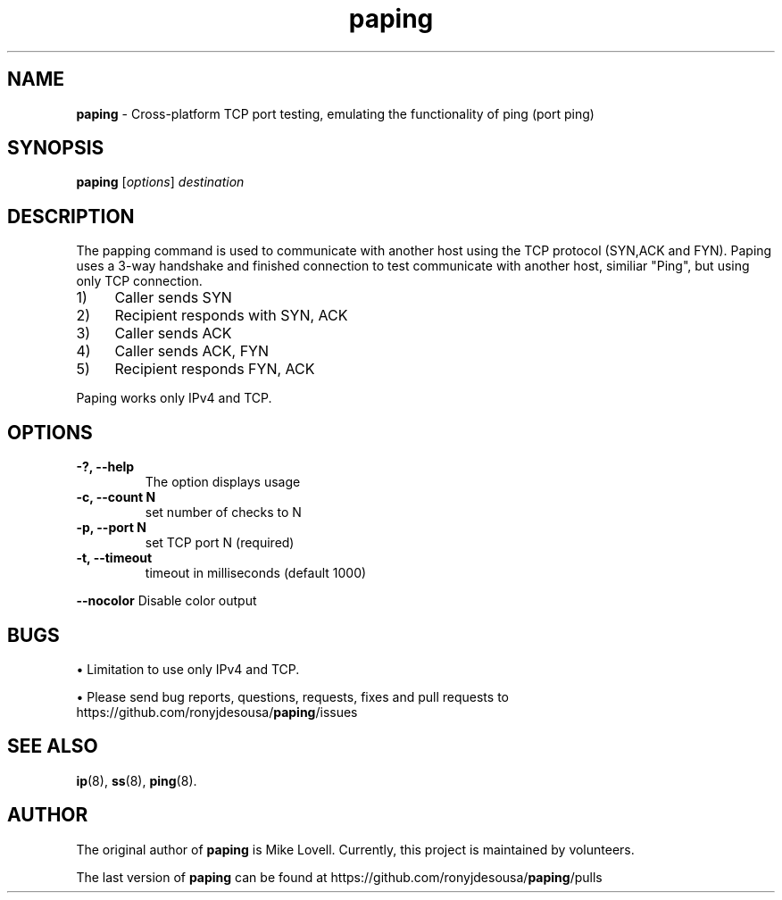 .\" Text automatically generated by txt2man
.TH paping 8 "11 Mar 2024" "paping-1.6.0" ""
.SH NAME
\fBpaping \fP- Cross-platform TCP port testing, emulating the functionality of ping (port ping)
\fB
.SH SYNOPSIS
.nf
.fam C
     \fBpaping\fP [\fIoptions\fP] \fIdestination\fP

.fam T
.fi
.fam T
.fi
.SH DESCRIPTION
The papping command is used to communicate with another host using the TCP protocol (SYN,ACK and FYN).
Paping uses a 3-way handshake and finished connection to test communicate with another host,
similiar "Ping", but using only TCP connection.
.IP 1) 4
Caller sends SYN
.IP 2) 4
Recipient responds with SYN, ACK
.IP 3) 4
Caller sends ACK
.IP 4) 4
Caller sends ACK, FYN
.IP 5) 4
Recipient responds FYN, ACK
.PP
Paping works only IPv4 and TCP.
.SH OPTIONS

.TP
.B
-?, \fB--help\fP
The option displays usage
.TP
.B
\fB-c\fP, \fB--count\fP N
set number of checks to N
.TP
.B
\fB-p\fP, \fB--port\fP N
set TCP port N (required)
.TP
.B
\fB-t\fP, \fB--timeout\fP
timeout in milliseconds (default 1000)
.RE
.PP
\fB--nocolor\fP 
Disable color output
.SH BUGS
• Limitation to use only IPv4 and TCP.
.PP
• Please send bug reports, questions, requests, fixes and pull requests to
https://github.com/ronyjdesousa/\fBpaping\fP/issues
.SH SEE ALSO
\fBip\fP(8), \fBss\fP(8), \fBping\fP(8).
.SH AUTHOR
The original author of \fBpaping\fP is Mike Lovell. Currently, this project is maintained
by volunteers.
.PP
The last version of \fBpaping\fP can be found at https://github.com/ronyjdesousa/\fBpaping\fP/pulls
